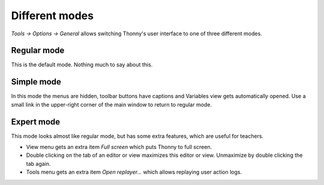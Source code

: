 Different modes
===============
*Tools → Options → General* allows switching Thonny's user interface to one of three different modes.

Regular mode
------------
This is the default mode. Nothing much to say about this.

Simple mode
-----------
In this mode the menus are hidden, toolbar buttons have captions and Variables view gets automatically opened. 
Use a small link in the upper-right corner of the main window to return to regular mode.

Expert mode
-----------
This mode looks almost like regular mode, but has some extra features, which are
useful for teachers.

* View menu gets an extra item *Full screen* which puts Thonny to full screen.
* Double clicking on the tab of an editor or view maximizes this editor or view. Unmaximize by double clicking the tab again.
* Tools menu gets an extra item *Open replayer...* which allows replaying user action logs.   

